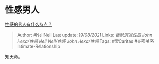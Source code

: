 * 性感男人
  :PROPERTIES:
  :CUSTOM_ID: 性感男人
  :END:

[[https://www.zhihu.com/question/21928536/answer/1733450748][性感的男人有什么特点？]]

#+BEGIN_QUOTE
  Author: #NellNell Last update: /19/08/2021/ Links: [[幽默消减性感]]
  [[John Hexa/性感]] [[Nell Nell/性感]] [[John Hexa/性感]] Tags:
  #爱Caritas #亲密关系Intimate-Relationship
#+END_QUOTE

知天命。
